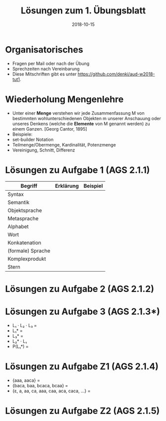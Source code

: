 #+title: Lösungen zum 1. Übungsblatt
#+date: 2018-10-15
#+email: tobias.denkinger@tu-dresden.de
#+options: toc:nil

* Organisatorisches
  * Fragen per Mail oder nach der Übung
  * Sprechzeiten nach Vereinbarung
  * Diese Mitschriften gibt es unter [[https://github.com/denki/aud-w2018-tut1]].

* Wiederholung Mengenlehre
  * Unter einer *Menge* verstehen wir jede Zusammenfassung M von bestimmten wohlunterschiedenen Objekten m unserer Anschauung oder unseres Denkens (welche die *Elemente* von M genannt werden) zu einem Ganzen. [Georg Cantor, 1895]
  * Beispiele:
  * set-builder Notation
  * Teilmenge/Obermenge, Kardinalität, Potenzmenge
  * Vereinigung, Schnitt, Differenz

* Lösungen zu Aufgabe 1 (AGS 2.1.1)

| Begriff           | Erklärung | Beispiel |
|-------------------+-----------+----------|
| Syntax            |           |          |
| Semantik          |           |          |
| Objektsprache     |           |          |
| Metasprache       |           |          |
| Alphabet          |           |          |
| Wort              |           |          |
| Konkatenation     |           |          |
| (formale) Sprache |           |          |
| Komplexprodukt    |           |          |
| Stern             |           |          |

* Lösungen zu Aufgabe 2 (AGS 2.1.2)

* Lösungen zu Aufgabe 3 (AGS 2.1.3*)

  * L₁ ⋅ L₂ ⋅ L₃ = 
  * L₁* =
  * L₃* =
  * L₂* ⋅ L₁
  * P(L₁*) = 

* Lösungen zu Aufgabe Z1 (AGS 2.1.4)

  * {aaa, aaca} = 
  * {baca, baa, bcaca, bcaa} = 
  * {ε, a, aa, ca, aaa, caa, aca, caca, …} = 

* Lösungen zu Aufgabe Z2 (AGS 2.1.5)
